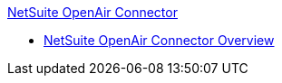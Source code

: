 .xref:index.adoc[NetSuite OpenAir Connector]
* xref:index.adoc[NetSuite OpenAir Connector Overview]
